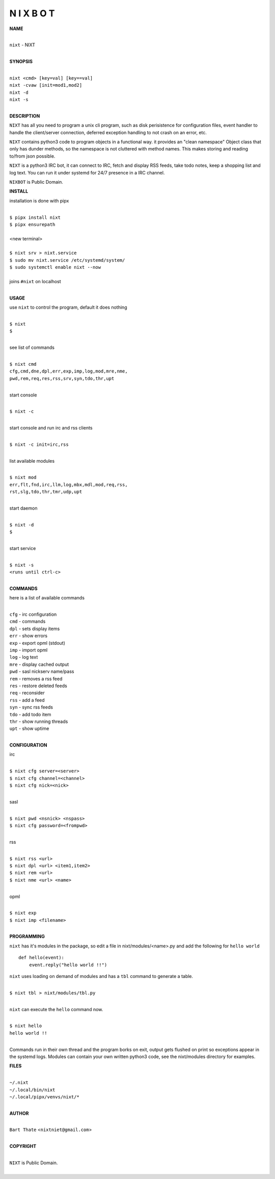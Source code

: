 N I X B O T
===========


**NAME**


|
| ``nixt`` - NIXT
|


**SYNOPSIS**


|
| ``nixt <cmd> [key=val] [key==val]``
| ``nixt -cvaw [init=mod1,mod2]``
| ``nixt -d`` 
| ``nixt -s``
|

**DESCRIPTION**


``NIXT`` has all you need to program a unix cli program, such as disk
perisistence for configuration files, event handler to handle the
client/server connection, deferred exception handling to not crash
on an error, etc.

``NIXT`` contains python3 code to program objects in a functional way.
it provides an "clean namespace" Object class that only has dunder
methods, so the namespace is not cluttered with method names. This
makes storing and reading to/from json possible.

``NIXT`` is a python3 IRC bot, it can connect to IRC, fetch and
display RSS feeds, take todo notes, keep a shopping list and log
text. You can run it under systemd for 24/7 presence in a IRC channel.


``NIXBOT`` is Public Domain.


**INSTALL**


installation is done with pipx

|
| ``$ pipx install nixt``
| ``$ pipx ensurepath``
|
| <new terminal>
|
| ``$ nixt srv > nixt.service``
| ``$ sudo mv nixt.service /etc/systemd/system/``
| ``$ sudo systemctl enable nixt --now``
|
| joins ``#nixt`` on localhost
|


**USAGE**


use ``nixt`` to control the program, default it does nothing

|
| ``$ nixt``
| ``$``
|

see list of commands

|
| ``$ nixt cmd``
| ``cfg,cmd,dne,dpl,err,exp,imp,log,mod,mre,nme,``
| ``pwd,rem,req,res,rss,srv,syn,tdo,thr,upt``
|

start console

|
| ``$ nixt -c``
|

start console and run irc and rss clients

|
| ``$ nixt -c init=irc,rss``
|

list available modules

|
| ``$ nixt mod``
| ``err,flt,fnd,irc,llm,log,mbx,mdl,mod,req,rss,``
| ``rst,slg,tdo,thr,tmr,udp,upt``
|

start daemon

|
| ``$ nixt -d``
| ``$``
|

start service

|
| ``$ nixt -s``
| ``<runs until ctrl-c>``
|


**COMMANDS**


here is a list of available commands

|
| ``cfg`` - irc configuration
| ``cmd`` - commands
| ``dpl`` - sets display items
| ``err`` - show errors
| ``exp`` - export opml (stdout)
| ``imp`` - import opml
| ``log`` - log text
| ``mre`` - display cached output
| ``pwd`` - sasl nickserv name/pass
| ``rem`` - removes a rss feed
| ``res`` - restore deleted feeds
| ``req`` - reconsider
| ``rss`` - add a feed
| ``syn`` - sync rss feeds
| ``tdo`` - add todo item
| ``thr`` - show running threads
| ``upt`` - show uptime
|

**CONFIGURATION**


irc

|
| ``$ nixt cfg server=<server>``
| ``$ nixt cfg channel=<channel>``
| ``$ nixt cfg nick=<nick>``
|

sasl

|
| ``$ nixt pwd <nsnick> <nspass>``
| ``$ nixt cfg password=<frompwd>``
|

rss

|
| ``$ nixt rss <url>``
| ``$ nixt dpl <url> <item1,item2>``
| ``$ nixt rem <url>``
| ``$ nixt nme <url> <name>``
|

opml

|
| ``$ nixt exp``
| ``$ nixt imp <filename>``
|


**PROGRAMMING**


``nixt`` has it's modules in the package, so edit a file in nixt/modules/<name>.py
and add the following for ``hello world``

::

    def hello(event):
        event.reply("hello world !!")


``nixt`` uses loading on demand of modules and has a ``tbl`` command to
generate a table.

|
| ``$ nixt tbl > nixt/modules/tbl.py``
|

``nixt`` can execute the ``hello`` command now.

|
| ``$ nixt hello``
| ``hello world !!``
|

Commands run in their own thread and the program borks on exit, output gets
flushed on print so exceptions appear in the systemd logs. Modules can contain
your own written python3 code, see the nixt/modules directory for examples.


**FILES**

|
| ``~/.nixt``
| ``~/.local/bin/nixt``
| ``~/.local/pipx/venvs/nixt/*``
|

**AUTHOR**

|
| ``Bart Thate`` <``nixtniet@gmail.com``>
|

**COPYRIGHT**

|
| ``NIXT`` is Public Domain.
|
